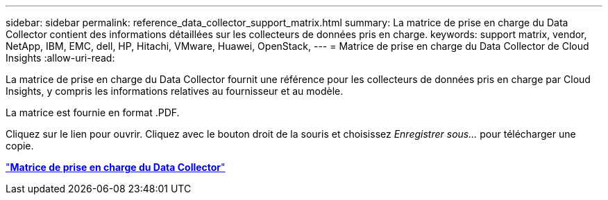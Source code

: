 ---
sidebar: sidebar 
permalink: reference_data_collector_support_matrix.html 
summary: La matrice de prise en charge du Data Collector contient des informations détaillées sur les collecteurs de données pris en charge. 
keywords: support matrix, vendor, NetApp, IBM, EMC, dell, HP, Hitachi, VMware, Huawei, OpenStack, 
---
= Matrice de prise en charge du Data Collector de Cloud Insights
:allow-uri-read: 


[role="lead"]
La matrice de prise en charge du Data Collector fournit une référence pour les collecteurs de données pris en charge par Cloud Insights, y compris les informations relatives au fournisseur et au modèle.

La matrice est fournie en format .PDF.

Cliquez sur le lien pour ouvrir. Cliquez avec le bouton droit de la souris et choisissez _Enregistrer sous..._ pour télécharger une copie.

link:https://docs.netapp.com/us-en/cloudinsights/CloudInsightsDataCollectorSupportMatrix.pdf["*Matrice de prise en charge du Data Collector*"]
